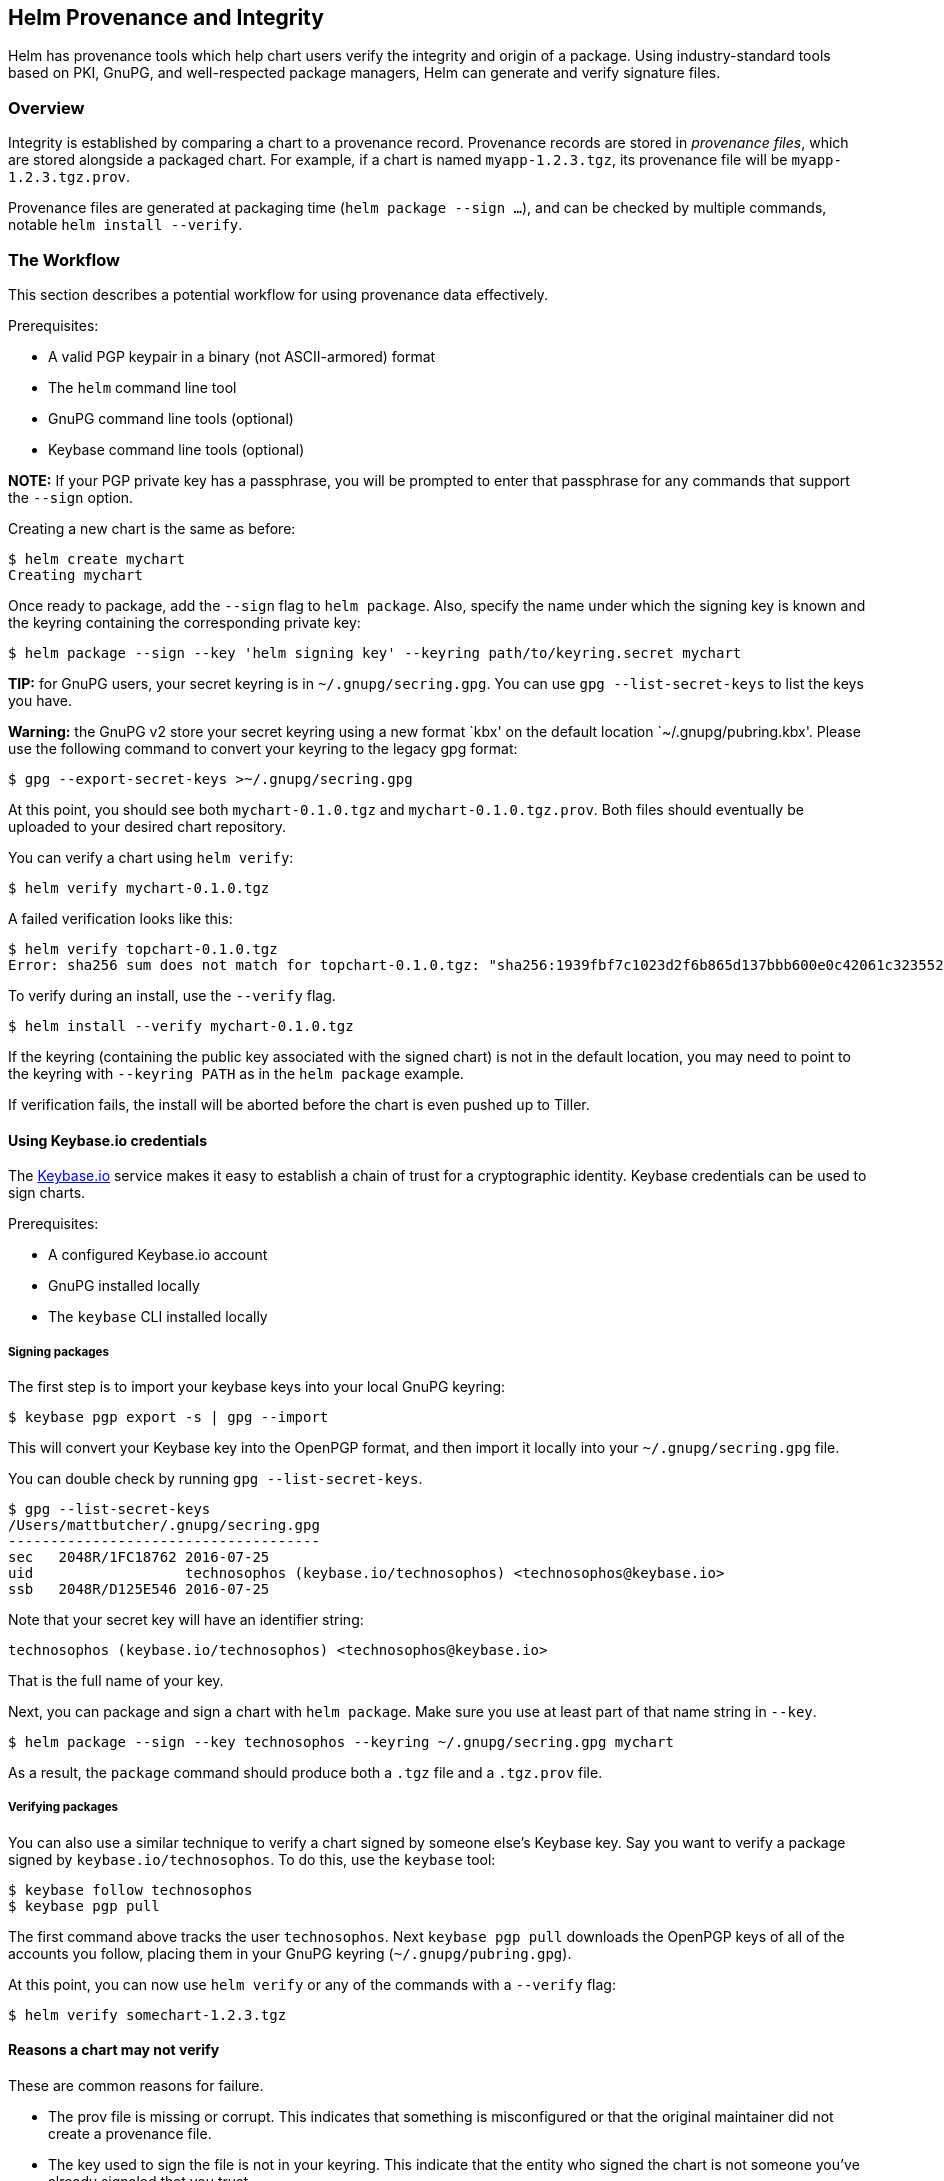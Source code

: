 Helm Provenance and Integrity
-----------------------------

Helm has provenance tools which help chart users verify the integrity
and origin of a package. Using industry-standard tools based on PKI,
GnuPG, and well-respected package managers, Helm can generate and verify
signature files.

Overview
~~~~~~~~

Integrity is established by comparing a chart to a provenance record.
Provenance records are stored in _provenance files_, which are stored
alongside a packaged chart. For example, if a chart is named
`myapp-1.2.3.tgz`, its provenance file will be `myapp-1.2.3.tgz.prov`.

Provenance files are generated at packaging time
(`helm package --sign ...`), and can be checked by multiple commands,
notable `helm install --verify`.

The Workflow
~~~~~~~~~~~~

This section describes a potential workflow for using provenance data
effectively.

Prerequisites:

* A valid PGP keypair in a binary (not ASCII-armored) format
* The `helm` command line tool
* GnuPG command line tools (optional)
* Keybase command line tools (optional)

*NOTE:* If your PGP private key has a passphrase, you will be prompted
to enter that passphrase for any commands that support the `--sign`
option.

Creating a new chart is the same as before:

....
$ helm create mychart
Creating mychart
....

Once ready to package, add the `--sign` flag to `helm package`. Also,
specify the name under which the signing key is known and the keyring
containing the corresponding private key:

....
$ helm package --sign --key 'helm signing key' --keyring path/to/keyring.secret mychart
....

*TIP:* for GnuPG users, your secret keyring is in
`~/.gnupg/secring.gpg`. You can use `gpg --list-secret-keys` to list the
keys you have.

*Warning:* the GnuPG v2 store your secret keyring using a new format
`kbx' on the default location `~/.gnupg/pubring.kbx'. Please use the
following command to convert your keyring to the legacy gpg format:

....
$ gpg --export-secret-keys >~/.gnupg/secring.gpg
....

At this point, you should see both `mychart-0.1.0.tgz` and
`mychart-0.1.0.tgz.prov`. Both files should eventually be uploaded to
your desired chart repository.

You can verify a chart using `helm verify`:

....
$ helm verify mychart-0.1.0.tgz
....

A failed verification looks like this:

....
$ helm verify topchart-0.1.0.tgz
Error: sha256 sum does not match for topchart-0.1.0.tgz: "sha256:1939fbf7c1023d2f6b865d137bbb600e0c42061c3235528b1e8c82f4450c12a7" != "sha256:5a391a90de56778dd3274e47d789a2c84e0e106e1a37ef8cfa51fd60ac9e623a"
....

To verify during an install, use the `--verify` flag.

....
$ helm install --verify mychart-0.1.0.tgz
....

If the keyring (containing the public key associated with the signed
chart) is not in the default location, you may need to point to the
keyring with `--keyring PATH` as in the `helm package` example.

If verification fails, the install will be aborted before the chart is
even pushed up to Tiller.

Using Keybase.io credentials
^^^^^^^^^^^^^^^^^^^^^^^^^^^^

The https://keybase.io[Keybase.io] service makes it easy to establish a
chain of trust for a cryptographic identity. Keybase credentials can be
used to sign charts.

Prerequisites:

* A configured Keybase.io account
* GnuPG installed locally
* The `keybase` CLI installed locally

Signing packages
++++++++++++++++

The first step is to import your keybase keys into your local GnuPG
keyring:

....
$ keybase pgp export -s | gpg --import
....

This will convert your Keybase key into the OpenPGP format, and then
import it locally into your `~/.gnupg/secring.gpg` file.

You can double check by running `gpg --list-secret-keys`.

....
$ gpg --list-secret-keys                                                                                                       1 ↵
/Users/mattbutcher/.gnupg/secring.gpg
-------------------------------------
sec   2048R/1FC18762 2016-07-25
uid                  technosophos (keybase.io/technosophos) <technosophos@keybase.io>
ssb   2048R/D125E546 2016-07-25
....

Note that your secret key will have an identifier string:

....
technosophos (keybase.io/technosophos) <technosophos@keybase.io>
....

That is the full name of your key.

Next, you can package and sign a chart with `helm package`. Make sure
you use at least part of that name string in `--key`.

....
$ helm package --sign --key technosophos --keyring ~/.gnupg/secring.gpg mychart
....

As a result, the `package` command should produce both a `.tgz` file and
a `.tgz.prov` file.

Verifying packages
++++++++++++++++++

You can also use a similar technique to verify a chart signed by someone
else’s Keybase key. Say you want to verify a package signed by
`keybase.io/technosophos`. To do this, use the `keybase` tool:

....
$ keybase follow technosophos
$ keybase pgp pull
....

The first command above tracks the user `technosophos`. Next
`keybase pgp pull` downloads the OpenPGP keys of all of the accounts you
follow, placing them in your GnuPG keyring (`~/.gnupg/pubring.gpg`).

At this point, you can now use `helm verify` or any of the commands with
a `--verify` flag:

....
$ helm verify somechart-1.2.3.tgz
....

Reasons a chart may not verify
^^^^^^^^^^^^^^^^^^^^^^^^^^^^^^

These are common reasons for failure.

* The prov file is missing or corrupt. This indicates that something is
misconfigured or that the original maintainer did not create a
provenance file.
* The key used to sign the file is not in your keyring. This indicate
that the entity who signed the chart is not someone you’ve already
signaled that you trust.
* The verification of the prov file failed. This indicates that
something is wrong with either the chart or the provenance data.
* The file hashes in the provenance file do not match the hash of the
archive file. This indicates that the archive has been tampered with.

If a verification fails, there is reason to distrust the package.

The Provenance File
~~~~~~~~~~~~~~~~~~~

The provenance file contains a chart’s YAML file plus several pieces of
verification information. Provenance files are designed to be
automatically generated.

The following pieces of provenance data are added:

* The chart file (Chart.yaml) is included to give both humans and tools
an easy view into the contents of the chart.
* The signature (SHA256, just like Docker) of the chart package (the
.tgz file) is included, and may be used to verify the integrity of the
chart package.
* The entire body is signed using the algorithm used by PGP (see
[http://keybase.io] for an emerging way of making crypto signing and
verification easy).

The combination of this gives users the following assurances:

* The package itself has not been tampered with (checksum package tgz).
* The entity who released this package is known (via the GnuPG/PGP
signature).

The format of the file looks something like this:

....
-----BEGIN PGP SIGNED MESSAGE-----
name: nginx
description: The nginx web server as a replication controller and service pair.
version: 0.5.1
keywords:
  - https
  - http
  - web server
  - proxy
source:
- https://github.com/foo/bar
home: http://nginx.com

...
files:
        nginx-0.5.1.tgz: “sha256:9f5270f50fc842cfcb717f817e95178f”
-----BEGIN PGP SIGNATURE-----
Version: GnuPG v1.4.9 (GNU/Linux)

iEYEARECAAYFAkjilUEACgQkB01zfu119ZnHuQCdGCcg2YxF3XFscJLS4lzHlvte
WkQAmQGHuuoLEJuKhRNo+Wy7mhE7u1YG
=eifq
-----END PGP SIGNATURE-----
....

Note that the YAML section contains two documents (separated by
`...\n`). The first is the Chart.yaml. The second is the checksums, a
map of filenames to SHA-256 digests (value shown is fake/truncated)

The signature block is a standard PGP signature, which provides
http://www.rossde.com/PGP/pgp_signatures.html[tamper resistance].

Chart Repositories
~~~~~~~~~~~~~~~~~~

Chart repositories serve as a centralized collection of Helm charts.

Chart repositories must make it possible to serve provenance files over
HTTP via a specific request, and must make them available at the same
URI path as the chart.

For example, if the base URL for a package is
`https://example.com/charts/mychart-1.2.3.tgz`, the provenance file, if
it exists, MUST be accessible at
`https://example.com/charts/mychart-1.2.3.tgz.prov`.

From the end user’s perspective,
`helm install --verify myrepo/mychart-1.2.3` should result in the
download of both the chart and the provenance file with no additional
user configuration or action.

Establishing Authority and Authenticity
~~~~~~~~~~~~~~~~~~~~~~~~~~~~~~~~~~~~~~~

When dealing with chain-of-trust systems, it is important to be able to
establish the authority of a signer. Or, to put this plainly, the system
above hinges on the fact that you trust the person who signed the chart.
That, in turn, means you need to trust the public key of the signer.

One of the design decisions with Kubernetes Helm has been that the Helm
project would not insert itself into the chain of trust as a necessary
party. We don’t want to be ``the certificate authority'' for all chart
signers. Instead, we strongly favor a decentralized model, which is part
of the reason we chose OpenPGP as our foundational technology. So when
it comes to establishing authority, we have left this step more-or-less
undefined in Helm 2.0.0.

However, we have some pointers and recommendations for those interested
in using the provenance system:

* The https://keybase.io[Keybase] platform provides a public centralized
repository for trust information.
** You can use Keybase to store your keys or to get the public keys of
others.
** Keybase also has fabulous documentation available
** While we haven’t tested it, Keybase’s ``secure website'' feature
could be used to serve Helm charts.
* The https://github.com/kubernetes/charts[official Kubernetes Charts
project] is trying to solve this problem for the official chart
repository.
** There is a long issue there
https://github.com/kubernetes/charts/issues/23[detailing the current
thoughts].
** The basic idea is that an official ``chart reviewer'' signs charts
with her or his key, and the resulting provenance file is then uploaded
to the chart repository.
** There has been some work on the idea that a list of valid signing
keys may be included in the `index.yaml` file of a repository.

Finally, chain-of-trust is an evolving feature of Helm, and some
community members have proposed adapting part of the OSI model for
signatures. This is an open line of inquiry in the Helm team. If you’re
interested, jump on in.
